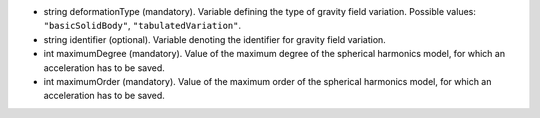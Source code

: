 
.. role:: jsontype
.. role:: jsonkey
.. role:: arrow

- :jsontype:`string` :jsonkey:`deformationType` (mandatory). Variable defining the type of gravity field variation. Possible values: :literal:`"basicSolidBody"`, :literal:`"tabulatedVariation"`.
- :jsontype:`string` :jsonkey:`identifier` (optional). Variable denoting the identifier for gravity field variation.
- :jsontype:`int` :jsonkey:`maximumDegree` (mandatory). Value of the maximum degree of the spherical harmonics model, for which an acceleration has to be saved.
- :jsontype:`int` :jsonkey:`maximumOrder` (mandatory). Value of the maximum order of the spherical harmonics model, for which an acceleration has to be saved.
